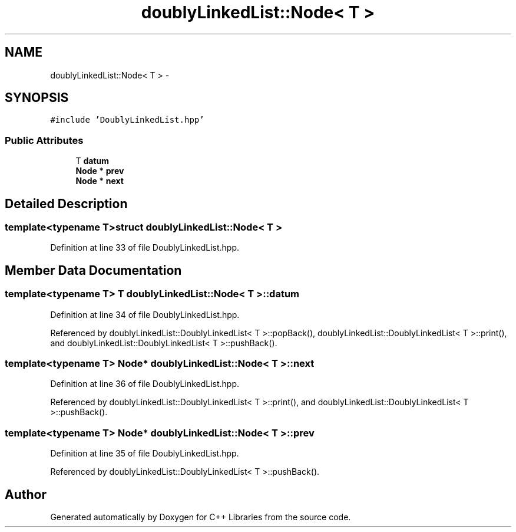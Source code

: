 .TH "doublyLinkedList::Node< T >" 3 "Thu Jan 16 2014" "C++ Libraries" \" -*- nroff -*-
.ad l
.nh
.SH NAME
doublyLinkedList::Node< T > \- 
.SH SYNOPSIS
.br
.PP
.PP
\fC#include 'DoublyLinkedList\&.hpp'\fP
.SS "Public Attributes"

.in +1c
.ti -1c
.RI "T \fBdatum\fP"
.br
.ti -1c
.RI "\fBNode\fP * \fBprev\fP"
.br
.ti -1c
.RI "\fBNode\fP * \fBnext\fP"
.br
.in -1c
.SH "Detailed Description"
.PP 

.SS "template<typename T>struct doublyLinkedList::Node< T >"

.PP
Definition at line 33 of file DoublyLinkedList\&.hpp\&.
.SH "Member Data Documentation"
.PP 
.SS "template<typename T> T \fBdoublyLinkedList::Node\fP< T >::datum"

.PP
Definition at line 34 of file DoublyLinkedList\&.hpp\&.
.PP
Referenced by doublyLinkedList::DoublyLinkedList< T >::popBack(), doublyLinkedList::DoublyLinkedList< T >::print(), and doublyLinkedList::DoublyLinkedList< T >::pushBack()\&.
.SS "template<typename T> \fBNode\fP* \fBdoublyLinkedList::Node\fP< T >::next"

.PP
Definition at line 36 of file DoublyLinkedList\&.hpp\&.
.PP
Referenced by doublyLinkedList::DoublyLinkedList< T >::print(), and doublyLinkedList::DoublyLinkedList< T >::pushBack()\&.
.SS "template<typename T> \fBNode\fP* \fBdoublyLinkedList::Node\fP< T >::prev"

.PP
Definition at line 35 of file DoublyLinkedList\&.hpp\&.
.PP
Referenced by doublyLinkedList::DoublyLinkedList< T >::pushBack()\&.

.SH "Author"
.PP 
Generated automatically by Doxygen for C++ Libraries from the source code\&.

